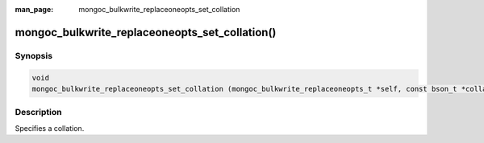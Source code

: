 :man_page: mongoc_bulkwrite_replaceoneopts_set_collation

mongoc_bulkwrite_replaceoneopts_set_collation()
===============================================

Synopsis
--------

.. code-block:: c

   void
   mongoc_bulkwrite_replaceoneopts_set_collation (mongoc_bulkwrite_replaceoneopts_t *self, const bson_t *collation);

Description
-----------

Specifies a collation.
